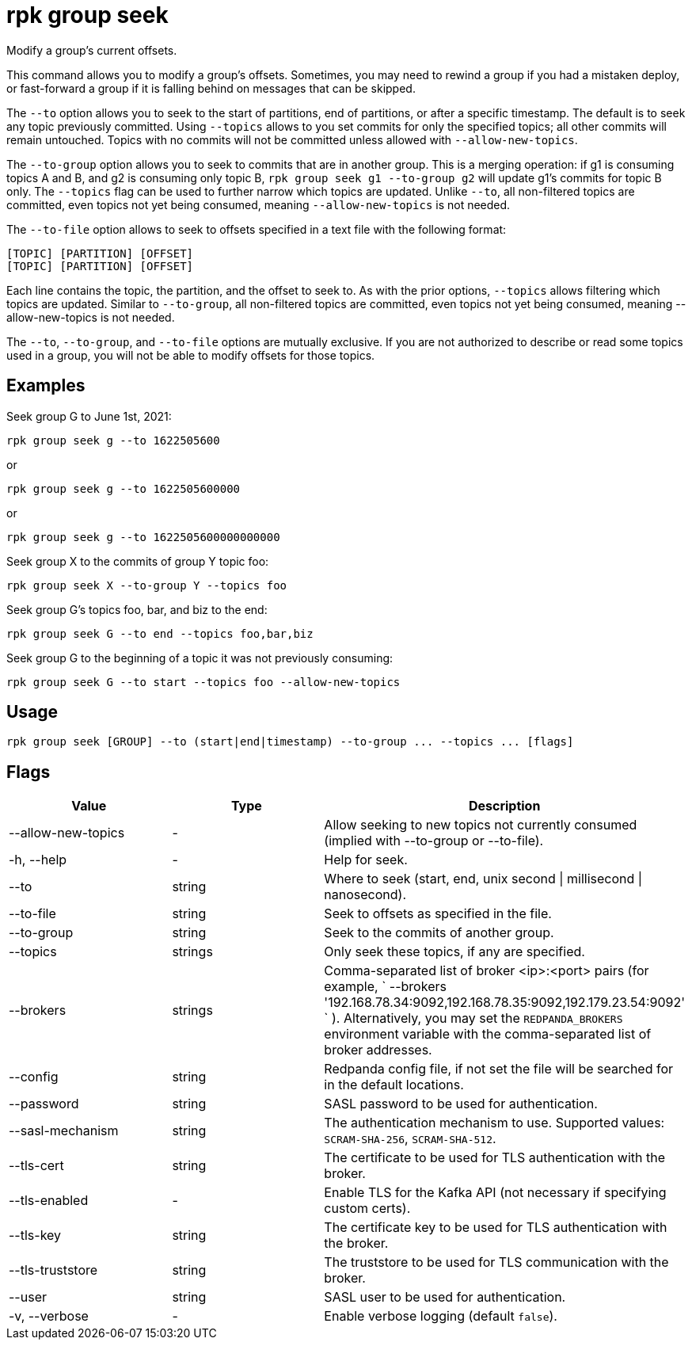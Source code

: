 = rpk group seek
:description: rpk group seek

Modify a group's current offsets.

This command allows you to modify a group's offsets. Sometimes, you may need to
rewind a group if you had a mistaken deploy, or fast-forward a group if it is
falling behind on messages that can be skipped.

The `--to` option allows you to seek to the start of partitions, end of
partitions, or after a specific timestamp. The default is to seek any topic
previously committed. Using `--topics` allows to you set commits for only the
specified topics; all other commits will remain untouched. Topics with no
commits will not be committed unless allowed with `--allow-new-topics`.

The `--to-group` option allows you to seek to commits that are in another group.
This is a merging operation: if g1 is consuming topics A and B, and g2 is
consuming only topic B, `rpk group seek g1 --to-group g2` will update g1's
commits for topic B only. The `--topics` flag can be used to further narrow which
topics are updated. Unlike `--to`, all non-filtered topics are committed, even
topics not yet being consumed, meaning `--allow-new-topics` is not needed.

The `--to-file` option allows to seek to offsets specified in a text file with
the following format:

----
[TOPIC] [PARTITION] [OFFSET]
[TOPIC] [PARTITION] [OFFSET]
----

Each line contains the topic, the partition, and the offset to seek to. As with
the prior options, `--topics` allows filtering which topics are updated. Similar
to `--to-group`, all non-filtered topics are committed, even topics not yet being
consumed, meaning --allow-new-topics is not needed.

The `--to`, `--to-group`, and `--to-file` options are mutually exclusive. If you are
not authorized to describe or read some topics used in a group, you will not be
able to modify offsets for those topics.

== Examples

Seek group G to June 1st, 2021:

----
rpk group seek g --to 1622505600
----

or

----
rpk group seek g --to 1622505600000
----

or

----
rpk group seek g --to 1622505600000000000
----

Seek group X to the commits of group Y topic foo:

----
rpk group seek X --to-group Y --topics foo
----

Seek group G's topics foo, bar, and biz to the end:

----
rpk group seek G --to end --topics foo,bar,biz
----

Seek group G to the beginning of a topic it was not previously consuming:

----
rpk group seek G --to start --topics foo --allow-new-topics
----

== Usage

----
rpk group seek [GROUP] --to (start|end|timestamp) --to-group ... --topics ... [flags]
----

== Flags

[cols=",,",]
|===
|*Value* |*Type* |*Description*

|--allow-new-topics |- |Allow seeking to new topics not currently
consumed (implied with --to-group or --to-file).

|-h, --help |- |Help for seek.

|--to |string |Where to seek (start, end, unix second \| millisecond \|
nanosecond).

|--to-file |string |Seek to offsets as specified in the file.

|--to-group |string |Seek to the commits of another group.

|--topics |strings |Only seek these topics, if any are specified.

|--brokers |strings |Comma-separated list of broker <ip>:<port> pairs
(for example,
` --brokers '192.168.78.34:9092,192.168.78.35:9092,192.179.23.54:9092' `
). Alternatively, you may set the `REDPANDA_BROKERS` environment
variable with the comma-separated list of broker addresses.

|--config |string |Redpanda config file, if not set the file will be
searched for in the default locations.

|--password |string |SASL password to be used for authentication.

|--sasl-mechanism |string |The authentication mechanism to use.
Supported values: `SCRAM-SHA-256`, `SCRAM-SHA-512`.

|--tls-cert |string |The certificate to be used for TLS authentication
with the broker.

|--tls-enabled |- |Enable TLS for the Kafka API (not necessary if
specifying custom certs).

|--tls-key |string |The certificate key to be used for TLS
authentication with the broker.

|--tls-truststore |string |The truststore to be used for TLS
communication with the broker.

|--user |string |SASL user to be used for authentication.

|-v, --verbose |- |Enable verbose logging (default `false`).
|===
